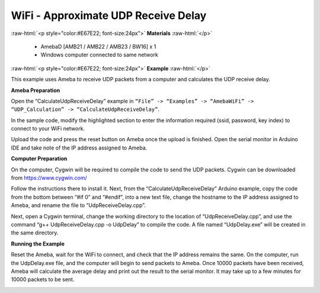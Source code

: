 #################################################
WiFi - Approximate UDP Receive Delay
#################################################

.. role:: raw-html(raw)
   :format: html

:raw-html:`<p style="color:#E67E22; font-size:24px">`
**Materials**
:raw-html:`</p>`

   - AmebaD [AMB21 / AMB22 / AMB23 / BW16] x 1
   - Windows computer connected to same network

:raw-html:`<p style="color:#E67E22; font-size:24px">`
**Example**
:raw-html:`</p>`

This example uses Ameba to receive UDP packets from a computer and
calculates the UDP receive delay. 

**Ameba Preparation** 

Open the “CalculateUdpReceiveDelay” example in 
``“File” -> “Examples” -> “AmebaWiFi” -> “UDP_Calculation” -> “CalculateUdpReceiveDelay”``.

|1|

In the sample code, modify the highlighted section to enter the information
required (ssid, password, key index) to connect to your WiFi
network.

|2|

Upload the code and press the reset button on Ameba
once the upload is finished. Open the serial monitor in Arduino IDE and
take note of the IP address assigned to Ameba.

|3| 

**Computer Preparation** 

On the computer, Cygwin will be required to compile the code to send the UDP packets. 
Cygwin can be downloaded from https://www.cygwin.com/ 

Follow the instructions there to install
it. Next, from the “CalculateUdpReceiveDelay” Arduino example, copy the
code from the bottom between “#if 0” and “#endif”, into a new text file,
change the hostname to the IP address assigned to Ameba, and rename the
file to “UdpReceiveDelay.cpp”.

|4|

Next, open a Cygwin terminal,
change the working directory to the location of “UdpReceiveDelay.cpp”,
and use the command “g++ UdpReceiveDelay.cpp -o UdpDelay” to compile the
code. A file named “UdpDelay.exe” will be created in the same
directory. 

**Running the Example** 

Reset the Ameba, wait for the WiFi to connect, and check that the IP address 
remains the same. On the computer, run the UdpDelay.exe file, and the computer 
will begin to send packets to Ameba. Once 10000 packets have been received, 
Ameba will calculate the average delay and print out the result to the serial
monitor. It may take up to a few minutes for 10000 packets to be sent.

|5|

.. |1| image:: /media/ambd_arduino/WiFi_Approximate_UDP_Receive_Delay/image1.png
   :width: 852
   :height: 1006
   :scale: 80 %
.. |2| image:: /media/ambd_arduino/WiFi_Approximate_UDP_Receive_Delay/image2.png
   :width: 721
   :height: 864
   :scale: 100 %
.. |3| image:: /media/ambd_arduino/WiFi_Approximate_UDP_Receive_Delay/image3.png
   :width: 704
   :height: 442
   :scale: 100 %
.. |4| image:: /media/ambd_arduino/WiFi_Approximate_UDP_Receive_Delay/image4.png
   :width: 695
   :height: 661
   :scale: 100 %
.. |5| image:: /media/ambd_arduino/WiFi_Approximate_UDP_Receive_Delay/image5.png
   :width: 704
   :height: 335
   :scale: 100 %